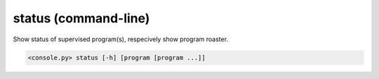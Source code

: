status (command-line)
=====================

Show status of supervised program(s), respecively show program roaster.

.. code-block:: bash

  <console.py> status [-h] [program [program ...]]


.. describe:: program

  Optionally specify program(s) in scope of the command. If none is given, all programs are considered in scope.
